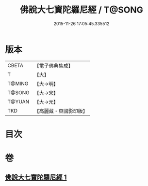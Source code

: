 #+TITLE: 佛說大七寶陀羅尼經 / T@SONG
#+DATE: 2015-11-26 17:05:45.335512
* 版本
 |     CBETA|【電子佛典集成】|
 |         T|【大】     |
 |    T@MING|【大→明】   |
 |    T@SONG|【大→宋】   |
 |    T@YUAN|【大→元】   |
 |       TKD|【高麗藏・東國影印版】|

* 目次
* 卷
** [[file:KR6j0598_001.txt][佛說大七寶陀羅尼經 1]]
